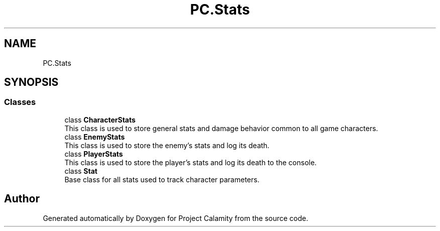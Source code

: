.TH "PC.Stats" 3 "Fri Dec 9 2022" "Project Calamity" \" -*- nroff -*-
.ad l
.nh
.SH NAME
PC.Stats
.SH SYNOPSIS
.br
.PP
.SS "Classes"

.in +1c
.ti -1c
.RI "class \fBCharacterStats\fP"
.br
.RI "This class is used to store general stats and damage behavior common to all game characters\&.  "
.ti -1c
.RI "class \fBEnemyStats\fP"
.br
.RI "This class is used to store the enemy's stats and log its death\&.  "
.ti -1c
.RI "class \fBPlayerStats\fP"
.br
.RI "This class is used to store the player's stats and log its death to the console\&.  "
.ti -1c
.RI "class \fBStat\fP"
.br
.RI "Base class for all stats used to track character parameters\&.  "
.in -1c
.SH "Author"
.PP 
Generated automatically by Doxygen for Project Calamity from the source code\&.
